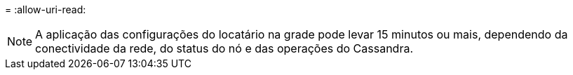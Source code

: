 = 
:allow-uri-read: 



NOTE: A aplicação das configurações do locatário na grade pode levar 15 minutos ou mais, dependendo da conectividade da rede, do status do nó e das operações do Cassandra.
